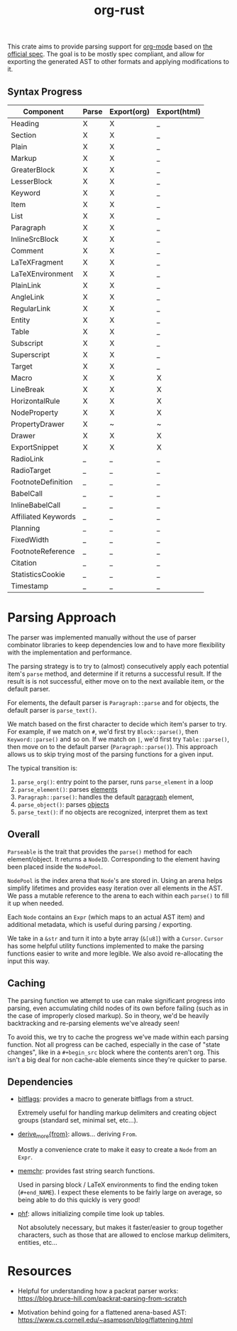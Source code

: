 #+title: org-rust

This crate aims to provide parsing support for [[https://orgmode.org/][org-mode]] based on [[https://orgmode.org/worg/dev/org-syntax-edited.html][the official spec]].
The goal is to be mostly spec compliant, and allow for exporting the generated AST to other formats and applying modifications to it.


** Syntax Progress

| Component           | Parse | Export(org) | Export(html) |
|---------------------+-------+-------------+--------------|
| Heading             | X     | X           | _            |
| Section             | X     | X           | _            |
| Plain               | X     | X           | _            |
| Markup              | X     | X           | _            |
| GreaterBlock        | X     | X           | _            |
| LesserBlock         | X     | X           | _            |
| Keyword             | X     | X           | _            |
| Item                | X     | X           | _            |
| List                | X     | X           | _            |
| Paragraph           | X     | X           | _            |
| InlineSrcBlock      | X     | X           | _            |
| Comment             | X     | X           | _            |
| LaTeXFragment       | X     | X           | _            |
| LaTeXEnvironment    | X     | X           | _            |
| PlainLink           | X     | X           | _            |
| AngleLink           | X     | X           | _            |
| RegularLink         | X     | X           | _            |
| Entity              | X     | X           | _            |
| Table               | X     | X           | _            |
| Subscript           | X     | X           | _            |
| Superscript         | X     | X           | _            |
| Target              | X     | X           | _            |
| Macro               | X     | X           | X            |
| LineBreak           | X     | X           | X            |
| HorizontalRule      | X     | X           | X            |
| NodeProperty        | X     | X           | X            |
| PropertyDrawer      | X     | ~           | ~            |
| Drawer              | X     | X           | X            |
| ExportSnippet       | X     | X           | X            |
| RadioLink           | _     | _           | _            |
| RadioTarget         | _     | _           | _            |
| FootnoteDefinition  | _     | _           | _            |
| BabelCall           | _     | _           | _            |
| InlineBabelCall     | _     | _           | _            |
| Affiliated Keywords | _     | _           | _            |
| Planning            | _     | _           | _            |
| FixedWidth          | _     | _           | _            |
| FootnoteReference   | _     | _           | _            |
| Citation            | _     | _           | _            |
| StatisticsCookie    | _     | _           | _            |
| Timestamp           | _     | _           | _            |

* Parsing Approach

The parser was implemented manually without the use of parser combinator libraries to keep dependencies low and to have more flexibility with the implementation and performance.

The parsing strategy is to try to (almost) consecutively apply each potential item's ~parse~ method, and determine if it returns a successful result. If the result is is not successful,
either move on to the next available item, or the default parser.

For elements, the default parser is ~Paragraph::parse~ and for objects, the default parser is ~parse_text()~.

We match based on the first character to decide which item's parser to try. For example, if we match on ~#~, we'd first try ~Block::parse()~, then ~Keyword::parse()~ and so on. If we match on ~|~, we'd first try ~Table::parse()~, then move on to the default parser (~Paragraph::parse()~). This approach allows us to skip trying most of the parsing functions for a given input.

The typical transition is:
1. ~parse_org()~: entry point to the parser, runs ~parse_element~ in a loop
2. ~parse_element()~: parses [[https://orgmode.org/worg/dev/org-syntax-edited.html#Elements][elements]]
3. ~Paragraph::parse()~: handles the default [[https://orgmode.org/worg/dev/org-syntax-edited.html#Paragraphs][paragraph]] element,
4. ~parse_object()~: parses [[https://orgmode.org/worg/dev/org-syntax-edited.html#Objects][objects]]
5. ~parse_text()~: if no objects are recognized, interpret them as text


** Overall

~Parseable~ is the trait that provides the ~parse()~ method for each element/object. It returns a ~NodeID~. Corresponding to the element having been placed inside the ~NodePool~.

~NodePool~ is the index arena that ~Node~'s are stored in. Using an arena helps simplify lifetimes and provides easy iteration over all elements in the AST. We pass a mutable reference to the arena to each within each ~parse()~ to fill it up when needed.


Each ~Node~ contains an ~Expr~ (which maps to an actual AST item) and additional metadata, which is useful during parsing / exporting.

We take in a ~&str~ and turn it into a byte array (~&[u8]~) with a ~Cursor~. ~Cursor~ has some helpful utility functions implemented to make the parsing functions easier to write and more legible. We also avoid re-allocating the input this way.


** Caching

The parsing function we attempt to use can make significant progress into parsing, even accumulating child nodes of its own before failing (such as in the case of improperly closed markup).
So in theory, we'd be heavily backtracking and re-parsing elements we've already seen!

To avoid this, we try to cache the progress we've made within each parsing function.
Not all progress can be cached, especially in the case of "state changes", like in a ~#+begin_src~ block where the contents aren't org.
This isn't a big deal for non cache-able elements since they're quicker to parse.


** Dependencies

- [[https://github.com/bitflags/bitflags][bitflags]]: provides a macro to generate bitflags from a struct.

  Extremely useful for handling markup delimiters and creating object groups (standard set, minimal set, etc...).

- [[https://docs.rs/derive_more/latest/derive_more/][derive_more{from}]]: allows... deriving ~From~.

  Mostly a convenience crate to make it easy to create a ~Node~ from an ~Expr~.

- [[https://github.com/BurntSushi/memchr][memchr]]: provides fast string search functions.

   Used in parsing block / LaTeX environments to find the ending token (~#+end_NAME~). I expect these elements to be fairly large on average, so being able to do this quickly is very good!

- [[https://github.com/rust-phf/rust-phf][phf]]: allows initializing compile time look up tables.

   Not absolutely necessary, but makes it faster/easier to group together characters, such as those that are allowed to enclose markup delimiters, entities, etc...

* Resources

 - Helpful for understanding how a packrat parser works:
   https://blog.bruce-hill.com/packrat-parsing-from-scratch

 - Motivation behind going for a flattened arena-based AST:
   https://www.cs.cornell.edu/~asampson/blog/flattening.html
